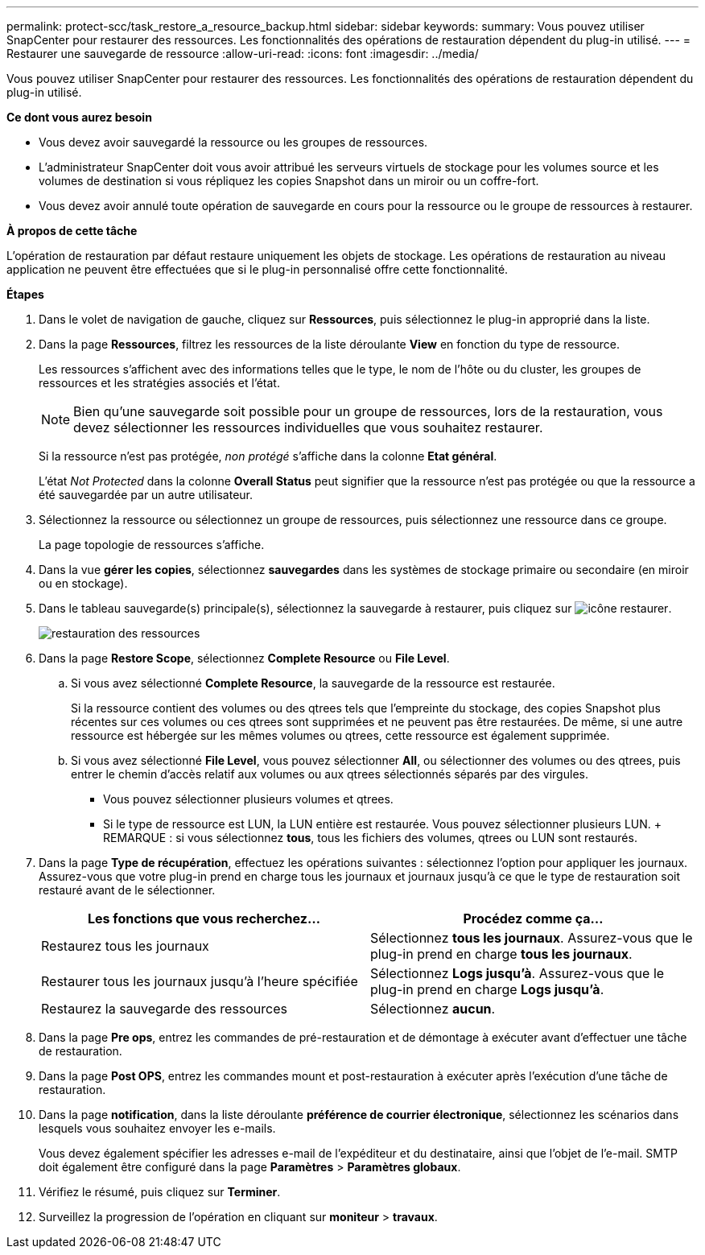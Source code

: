 ---
permalink: protect-scc/task_restore_a_resource_backup.html 
sidebar: sidebar 
keywords:  
summary: Vous pouvez utiliser SnapCenter pour restaurer des ressources. Les fonctionnalités des opérations de restauration dépendent du plug-in utilisé. 
---
= Restaurer une sauvegarde de ressource
:allow-uri-read: 
:icons: font
:imagesdir: ../media/


[role="lead"]
Vous pouvez utiliser SnapCenter pour restaurer des ressources. Les fonctionnalités des opérations de restauration dépendent du plug-in utilisé.

*Ce dont vous aurez besoin*

* Vous devez avoir sauvegardé la ressource ou les groupes de ressources.
* L'administrateur SnapCenter doit vous avoir attribué les serveurs virtuels de stockage pour les volumes source et les volumes de destination si vous répliquez les copies Snapshot dans un miroir ou un coffre-fort.
* Vous devez avoir annulé toute opération de sauvegarde en cours pour la ressource ou le groupe de ressources à restaurer.


*À propos de cette tâche*

L'opération de restauration par défaut restaure uniquement les objets de stockage. Les opérations de restauration au niveau application ne peuvent être effectuées que si le plug-in personnalisé offre cette fonctionnalité.

*Étapes*

. Dans le volet de navigation de gauche, cliquez sur *Ressources*, puis sélectionnez le plug-in approprié dans la liste.
. Dans la page *Ressources*, filtrez les ressources de la liste déroulante *View* en fonction du type de ressource.
+
Les ressources s'affichent avec des informations telles que le type, le nom de l'hôte ou du cluster, les groupes de ressources et les stratégies associés et l'état.

+

NOTE: Bien qu'une sauvegarde soit possible pour un groupe de ressources, lors de la restauration, vous devez sélectionner les ressources individuelles que vous souhaitez restaurer.

+
Si la ressource n'est pas protégée, _non protégé_ s'affiche dans la colonne *Etat général*.

+
L'état _Not Protected_ dans la colonne *Overall Status* peut signifier que la ressource n'est pas protégée ou que la ressource a été sauvegardée par un autre utilisateur.

. Sélectionnez la ressource ou sélectionnez un groupe de ressources, puis sélectionnez une ressource dans ce groupe.
+
La page topologie de ressources s'affiche.

. Dans la vue *gérer les copies*, sélectionnez *sauvegardes* dans les systèmes de stockage primaire ou secondaire (en miroir ou en stockage).
. Dans le tableau sauvegarde(s) principale(s), sélectionnez la sauvegarde à restaurer, puis cliquez sur image:../media/restore_icon.gif["icône restaurer"].
+
image::../media/restoring_resource.gif[restauration des ressources]

. Dans la page *Restore Scope*, sélectionnez *Complete Resource* ou *File Level*.
+
.. Si vous avez sélectionné *Complete Resource*, la sauvegarde de la ressource est restaurée.
+
Si la ressource contient des volumes ou des qtrees tels que l'empreinte du stockage, des copies Snapshot plus récentes sur ces volumes ou ces qtrees sont supprimées et ne peuvent pas être restaurées. De même, si une autre ressource est hébergée sur les mêmes volumes ou qtrees, cette ressource est également supprimée.

.. Si vous avez sélectionné *File Level*, vous pouvez sélectionner *All*, ou sélectionner des volumes ou des qtrees, puis entrer le chemin d'accès relatif aux volumes ou aux qtrees sélectionnés séparés par des virgules.
+
*** Vous pouvez sélectionner plusieurs volumes et qtrees.
*** Si le type de ressource est LUN, la LUN entière est restaurée. Vous pouvez sélectionner plusieurs LUN. + REMARQUE : si vous sélectionnez *tous*, tous les fichiers des volumes, qtrees ou LUN sont restaurés.




. Dans la page *Type de récupération*, effectuez les opérations suivantes : sélectionnez l'option pour appliquer les journaux. Assurez-vous que votre plug-in prend en charge tous les journaux et journaux jusqu'à ce que le type de restauration soit restauré avant de le sélectionner.
+
|===
| Les fonctions que vous recherchez... | Procédez comme ça... 


 a| 
Restaurez tous les journaux
 a| 
Sélectionnez *tous les journaux*. Assurez-vous que le plug-in prend en charge *tous les journaux*.



 a| 
Restaurer tous les journaux jusqu'à l'heure spécifiée
 a| 
Sélectionnez *Logs jusqu'à*. Assurez-vous que le plug-in prend en charge *Logs jusqu'à*.



 a| 
Restaurez la sauvegarde des ressources
 a| 
Sélectionnez *aucun*.

|===
. Dans la page *Pre ops*, entrez les commandes de pré-restauration et de démontage à exécuter avant d'effectuer une tâche de restauration.
. Dans la page *Post OPS*, entrez les commandes mount et post-restauration à exécuter après l'exécution d'une tâche de restauration.
. Dans la page *notification*, dans la liste déroulante *préférence de courrier électronique*, sélectionnez les scénarios dans lesquels vous souhaitez envoyer les e-mails.
+
Vous devez également spécifier les adresses e-mail de l'expéditeur et du destinataire, ainsi que l'objet de l'e-mail. SMTP doit également être configuré dans la page *Paramètres* > *Paramètres globaux*.

. Vérifiez le résumé, puis cliquez sur *Terminer*.
. Surveillez la progression de l'opération en cliquant sur *moniteur* > *travaux*.

